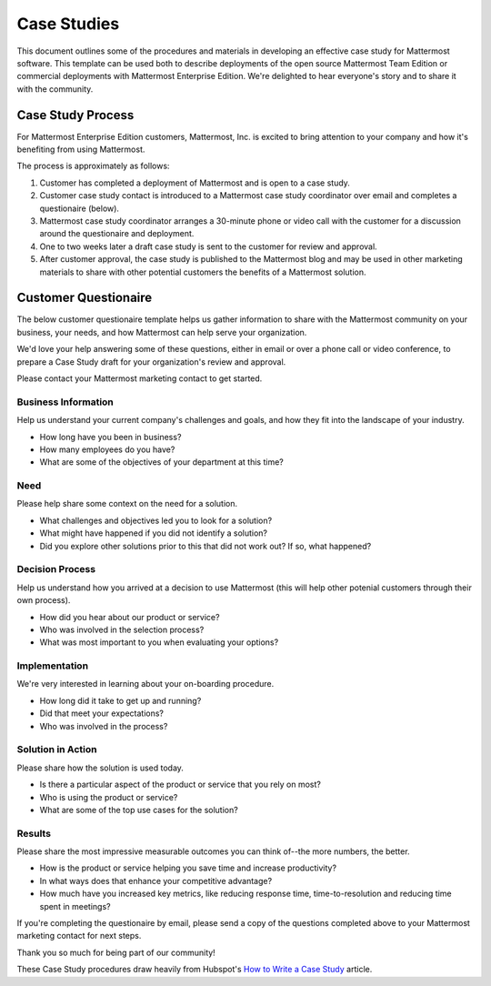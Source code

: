 =====================
Case Studies
=====================

This document outlines some of the procedures and materials in developing an effective case study for Mattermost software. This template can be used both to describe deployments of the open source Mattermost Team Edition or commercial deployments with Mattermost Enterprise Edition. We're delighted to hear everyone's story and to share it with the community. 


Case Study Process 
----------------------------

For Mattermost Enterprise Edition customers, Mattermost, Inc. is excited to bring attention to your company and how it's benefiting from using Mattermost. 

The process is approximately as follows: 

1. Customer has completed a deployment of Mattermost and is open to a case study. 
2. Customer case study contact is introduced to a Mattermost case study coordinator over email and completes a questionaire (below). 
3. Mattermost case study coordinator arranges a 30-minute phone or video call with the customer for a discussion around the questionaire and deployment. 
4. One to two weeks later a draft case study is sent to the customer for review and approval. 
5. After customer approval, the case study is published to the Mattermost blog and may be used in other marketing materials to share with other potential customers the benefits of a Mattermost solution.

Customer Questionaire
----------------------------

The below customer questionaire template helps us gather information to share with the Mattermost community on your business, your needs, and how Mattermost can help serve your organization.  

We'd love your help answering some of these questions, either in email or over a phone call or video conference, to prepare a Case Study draft for your organization's review and approval. 

Please contact your Mattermost marketing contact to get started. 

Business Information 
~~~~~~~~~~~~~~~~~~~~~~~~~~~~~~~~~~~~~~~~~~

Help us understand your current company's challenges and goals, and how they fit into the landscape of your industry.

- How long have you been in business?
- How many employees do you have?
- What are some of the objectives of your department at this time?

Need
~~~~~~~~~~~~~~~~~~~~~~~~~~~~~~~~~~~~~~~~~~

Please help share some context on the need for a solution. 

- What challenges and objectives led you to look for a solution?
- What might have happened if you did not identify a solution?
- Did you explore other solutions prior to this that did not work out? If so, what happened?

Decision Process
~~~~~~~~~~~~~~~~~~~~~~~~~~~~~~~~~~~~~~~~~~

Help us understand how you arrived at a decision to use Mattermost (this will help other potenial customers through their own process).

- How did you hear about our product or service?
- Who was involved in the selection process?
- What was most important to you when evaluating your options?

Implementation
~~~~~~~~~~~~~~~~~~~~~~~~~~~~~~~~~~~~~~~~~~

We're very interested in learning about your on-boarding procedure. 

- How long did it take to get up and running?
- Did that meet your expectations?
- Who was involved in the process?

Solution in Action
~~~~~~~~~~~~~~~~~~~~~~~~~~~~~~~~~~~~~~~~~~

Please share how the solution is used today. 

- Is there a particular aspect of the product or service that you rely on most?
- Who is using the product or service?
- What are some of the top use cases for the solution? 

Results
~~~~~~~~~~~~~~~~~~~~~~~~~~~~~~~~~~~~~~~~~~

Please share the most impressive measurable outcomes you can think of--the more numbers, the better.

- How is the product or service helping you save time and increase productivity?
- In what ways does that enhance your competitive advantage?
- How much have you increased key metrics, like reducing response time, time-to-resolution and reducing time spent in meetings? 

If you're completing the questionaire by email, please send a copy of the questions completed above to your Mattermost marketing contact for next steps. 

Thank you so much for being part of our community! 


These Case Study procedures draw heavily from Hubspot's `How to Write a Case Study <https://blog.hubspot.com/blog/tabid/6307/bid/33282/the-ultimate-guide-to-creating-compelling-case-studies.aspx>`_ article. 
